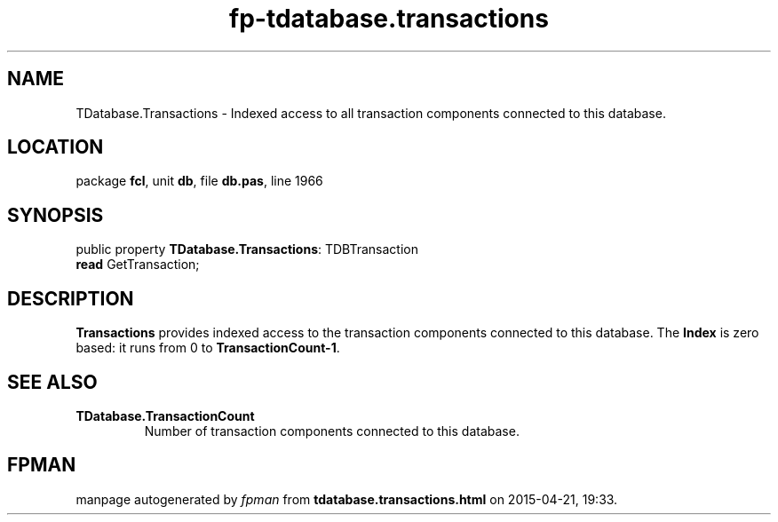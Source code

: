 .\" file autogenerated by fpman
.TH "fp-tdatabase.transactions" 3 "2014-03-14" "fpman" "Free Pascal Programmer's Manual"
.SH NAME
TDatabase.Transactions - Indexed access to all transaction components connected to this database.
.SH LOCATION
package \fBfcl\fR, unit \fBdb\fR, file \fBdb.pas\fR, line 1966
.SH SYNOPSIS
public property \fBTDatabase.Transactions\fR: TDBTransaction
  \fBread\fR GetTransaction;
.SH DESCRIPTION
\fBTransactions\fR provides indexed access to the transaction components connected to this database. The \fBIndex\fR is zero based: it runs from 0 to \fBTransactionCount-1\fR.


.SH SEE ALSO
.TP
.B TDatabase.TransactionCount
Number of transaction components connected to this database.

.SH FPMAN
manpage autogenerated by \fIfpman\fR from \fBtdatabase.transactions.html\fR on 2015-04-21, 19:33.

